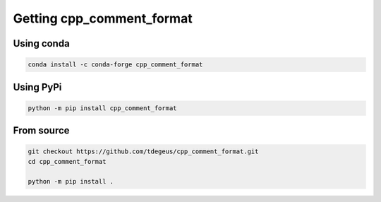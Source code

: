 Getting cpp_comment_format
==========================

Using conda
-----------

.. code-block:: none

  conda install -c conda-forge cpp_comment_format

Using PyPi
----------

.. code-block:: none

  python -m pip install cpp_comment_format

From source
-----------

.. code-block:: none

  git checkout https://github.com/tdegeus/cpp_comment_format.git
  cd cpp_comment_format

  python -m pip install .
